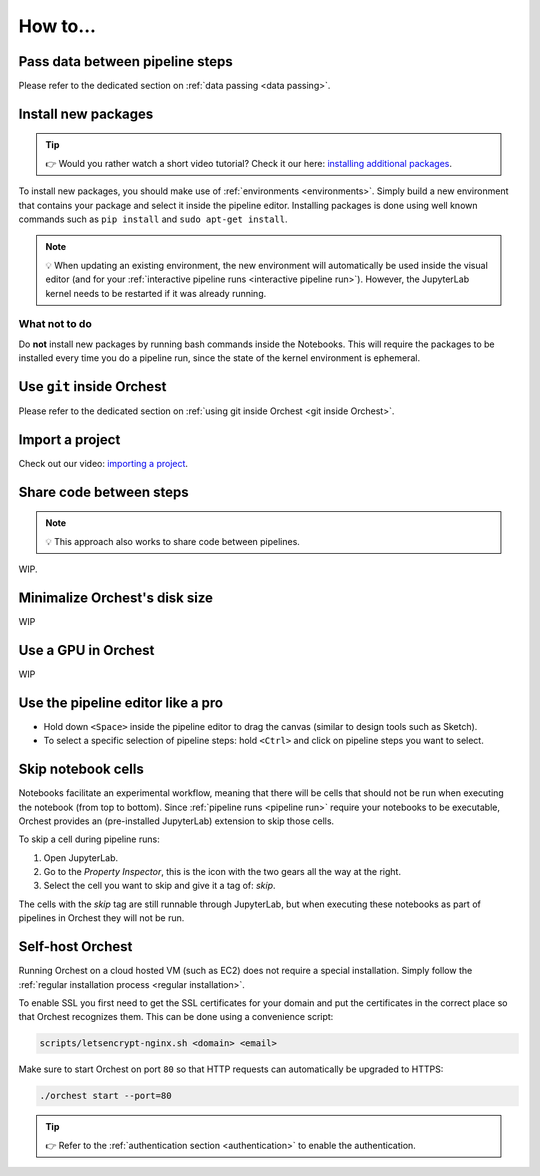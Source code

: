 How to...
=========

Pass data between pipeline steps
--------------------------------
Please refer to the dedicated section on :ref:`data passing <data passing>`.

Install new packages
--------------------
.. tip::
    👉 Would you rather watch a short video tutorial? Check it our here: `installing additional
    packages <https://app.tella.tv/story/cknr8owf4000308kzalsk11a5>`_.

To install new packages, you should make use of :ref:`environments <environments>`. Simply build a
new environment that contains your package and select it inside the pipeline editor. Installing
packages is done using well known commands such as ``pip install`` and ``sudo apt-get install``.

.. note::
   💡 When updating an existing environment, the new environment will automatically be used inside
   the visual editor (and for your :ref:`interactive pipeline runs <interactive pipeline run>`).
   However, the JupyterLab kernel needs to be restarted if it was already running.

What not to do
~~~~~~~~~~~~~~
Do **not** install new packages by running bash commands inside the Notebooks. This will require the
packages to be installed every time you do a pipeline run, since the state of the kernel environment
is ephemeral.

Use ``git`` inside Orchest
--------------------------
Please refer to the dedicated section on :ref:`using git inside Orchest <git inside Orchest>`.

.. _how to import a project:

Import a project
----------------
Check out our video: `importing a project
<https://www.tella.tv/video/cknr7of9c000409jr5gx4efjy/view>`_.

Share code between steps
------------------------
.. note::
   💡 This approach also works to share code between pipelines.

WIP.

.. ``utils.py`` module for example inside the project.

Minimalize Orchest's disk size
------------------------------
WIP

Use a GPU in Orchest
--------------------
WIP

Use the pipeline editor like a pro
----------------------------------
* Hold down ``<Space>`` inside the pipeline editor to drag the canvas (similar to design tools such
  as Sketch).
* To select a specific selection of pipeline steps: hold ``<Ctrl>`` and click on  pipeline steps you
  want to select.

.. _skip notebook cells:

Skip notebook cells
-------------------
Notebooks facilitate an experimental workflow, meaning that there will be cells that should not be
run when executing the notebook (from top to bottom). Since :ref:`pipeline runs <pipeline run>`
require your notebooks to be executable, Orchest provides an (pre-installed JupyterLab) extension
to skip those cells.

To skip a cell during pipeline runs:

1. Open JupyterLab.
2. Go to the *Property Inspector*, this is the icon with the two gears all the way at the right.
3. Select the cell you want to skip and give it a tag of: *skip*.

The cells with the *skip* tag are still runnable through JupyterLab, but when executing these
notebooks as part of pipelines in Orchest they will not be run.

.. _self-host orchest:

Self-host Orchest
-----------------
Running Orchest on a cloud hosted VM (such as EC2) does not require a special installation. Simply
follow the :ref:`regular installation process <regular installation>`.

To enable SSL you first need to get the SSL certificates for your domain and put the certificates in
the correct place so that Orchest recognizes them. This can be done using a convenience script:

.. code-block:: sh

    scripts/letsencrypt-nginx.sh <domain> <email>

Make sure to start Orchest on port ``80`` so that HTTP requests can automatically be upgraded to
HTTPS:

.. code-block:: bash

   ./orchest start --port=80

.. tip::
   👉 Refer to the :ref:`authentication section <authentication>` to enable the authentication.
